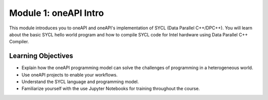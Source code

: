 Module 1: oneAPI Intro
######################

This module introduces you to oneAPI and oneAPI's implementation 
of SYCL (Data Parallel C++/DPC++). You will learn about the basic 
SYCL hello world program and how to compile SYCL code for 
Intel hardware using Data Parallel C++ Compiler.

Learning Objectives 
********************

* Explain how the oneAPI programming model can solve the challenges of programming in a heterogeneous world.

* Use oneAPI projects to enable your workflows.

* Understand the SYCL language and programming model.

* Familiarize yourself with the use Jupyter Notebooks for training throughout the course.
